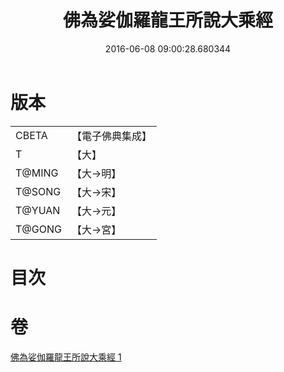 #+TITLE: 佛為娑伽羅龍王所說大乘經 
#+DATE: 2016-06-08 09:00:28.680344

* 版本
 |     CBETA|【電子佛典集成】|
 |         T|【大】     |
 |    T@MING|【大→明】   |
 |    T@SONG|【大→宋】   |
 |    T@YUAN|【大→元】   |
 |    T@GONG|【大→宮】   |

* 目次

* 卷
[[file:KR6i0235_001.txt][佛為娑伽羅龍王所說大乘經 1]]

